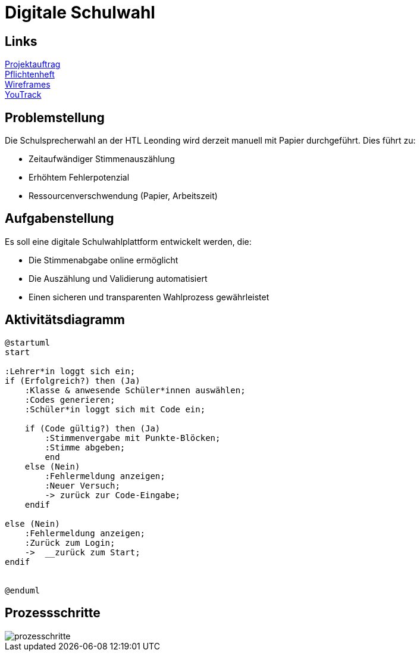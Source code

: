 = Digitale Schulwahl

== Links

link:../projektauftrag.html[Projektauftrag^] +
link:../pflichtenheft.html[Pflichtenheft^] +
link:../wireframes.html[Wireframes^] +
https://vm81.htl-leonding.ac.at/projects/9df92ed8-54ff-4e3b-8fba-5db374b9799d[YouTrack^]

== Problemstellung

Die Schulsprecherwahl an der HTL Leonding wird derzeit manuell mit Papier durchgeführt. Dies führt zu:

* Zeitaufwändiger Stimmenauszählung
* Erhöhtem Fehlerpotenzial
* Ressourcenverschwendung (Papier, Arbeitszeit)

== Aufgabenstellung

Es soll eine digitale Schulwahlplattform entwickelt werden, die:

* Die Stimmenabgabe online ermöglicht
* Die Auszählung und Validierung automatisiert
* Einen sicheren und transparenten Wahlprozess gewährleistet

== Aktivitätsdiagramm
[plantuml, aktivitaetsdiagramm.png]
----
@startuml
start

:Lehrer*in loggt sich ein;
if (Erfolgreich?) then (Ja)
    :Klasse & anwesende Schüler*innen auswählen;
    :Codes generieren;
    :Schüler*in loggt sich mit Code ein;

    if (Code gültig?) then (Ja)
        :Stimmenvergabe mit Punkte-Blöcken;
        :Stimme abgeben;
        end
    else (Nein)
        :Fehlermeldung anzeigen;
        :Neuer Versuch;
        -> zurück zur Code-Eingabe;
    endif

else (Nein)
    :Fehlermeldung anzeigen;
    :Zurück zum Login;
    ->  __zurück zum Start;
endif


@enduml

----

== Prozessschritte
image::images/prozesschritte.png[]